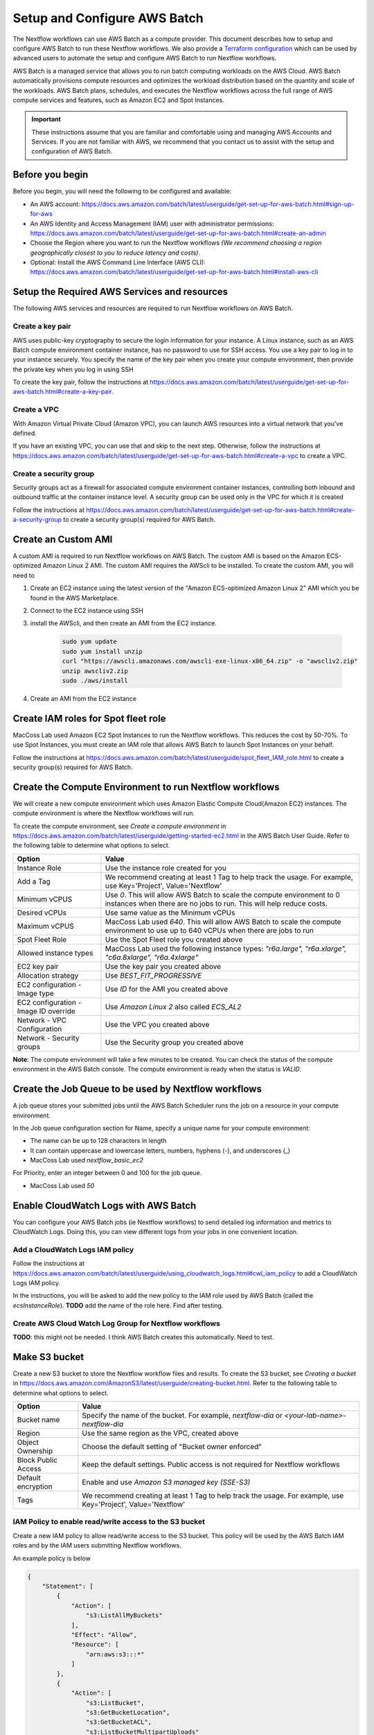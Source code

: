 =====================================
Setup and Configure AWS Batch
=====================================

The Nextflow workflows can use AWS Batch as a compute provider. This document describes how to setup and configure AWS Batch to run these Nextflow workflows. We also provide a `Terraform configuration <http://sdfs>`_ which can be used by advanced users to automate the setup and configure AWS Batch to run Nextflow workflows.

AWS Batch is a managed service that allows you to run batch computing workloads on the AWS Cloud. AWS Batch automatically provisions compute resources and optimizes the workload distribution based on the quantity and scale of the workloads. AWS Batch plans, schedules, and executes the Nextflow workflows across the full range of AWS compute services and features, such as Amazon EC2 and Spot Instances.

.. important:: These instructions assume that you are familiar and comfortable using and managing AWS Accounts and Services. If you are not familiar with AWS, we recommend that you contact us to assist with the setup and configuration of AWS Batch.


Before you begin
================
Before you begin, you will need the following to be configured and available:

* An AWS account: https://docs.aws.amazon.com/batch/latest/userguide/get-set-up-for-aws-batch.html#sign-up-for-aws
* An AWS Identity and Access Management (IAM) user with administrator permissions: https://docs.aws.amazon.com/batch/latest/userguide/get-set-up-for-aws-batch.html#create-an-admin
* Choose the Region where you want to run the Nextflow workflows *(We recommend choosing a region geographically closest to you to reduce latency and costs)*.
* Optional: Install the AWS Command Line Interface (AWS CLI): https://docs.aws.amazon.com/batch/latest/userguide/get-set-up-for-aws-batch.html#install-aws-cli


Setup the Required AWS Services and resources
=============================================
The following AWS services and resources are required to run Nextflow workflows on AWS Batch. 

Create a key pair
-----------------
AWS uses public-key cryptography to secure the login information for your instance. A Linux instance, such as an AWS Batch compute environment container instance, has no password to use for SSH access. You use a key pair to log in to your instance securely. You specify the name of the key pair when you create your compute environment, then provide the private key when you log in using SSH

To create the key pair, follow the instructions at https://docs.aws.amazon.com/batch/latest/userguide/get-set-up-for-aws-batch.html#create-a-key-pair.

Create a VPC
------------
With Amazon Virtual Private Cloud (Amazon VPC), you can launch AWS resources into a virtual network that you've defined. 

If you have an existing VPC, you can use that and skip to the next step. Otherwise, follow the instructions at https://docs.aws.amazon.com/batch/latest/userguide/get-set-up-for-aws-batch.html#create-a-vpc to create a VPC.



Create a security group
-----------------------
Security groups act as a firewall for associated compute environment container instances, controlling both inbound and outbound traffic at the container instance level. A security group can be used only in the VPC for which it is created

Follow the instructions at https://docs.aws.amazon.com/batch/latest/userguide/get-set-up-for-aws-batch.html#create-a-security-group to create a security group(s) required for AWS Batch.


Create an Custom AMI
=====================================
A custom AMI is required to run Nextflow workflows on AWS Batch. The custom AMI is based on the Amazon ECS-optimized Amazon Linux 2 AMI. The custom AMI requires the AWScli to be installed. To create the custom AMI, you will need to 

1. Create an EC2 instance using the latest version of the "Amazon ECS-optimized Amazon Linux 2" AMI which you be found in the AWS Marketplace.
2. Connect to the EC2 instance using SSH
3. install the AWScli, and then create an AMI from the EC2 instance.

    .. code-block:: bash

        sudo yum update
        sudo yum install unzip
        curl "https://awscli.amazonaws.com/awscli-exe-linux-x86_64.zip" -o "awscliv2.zip"
        unzip awscliv2.zip
        sudo ./aws/install

4. Create an AMI from the EC2 instance


Create IAM roles for Spot fleet role
====================================
MacCoss Lab used Amazon EC2 Spot Instances to run the Nextflow workflows. This reduces the cost by 50-70%. To use Spot Instances, you must create an IAM role that allows AWS Batch to launch Spot Instances on your behalf.

Follow the instructions at https://docs.aws.amazon.com/batch/latest/userguide/spot_fleet_IAM_role.html to create a security group(s) required for AWS Batch.


Create the Compute Environment to run Nextflow workflows
========================================================
We will create a new compute environment which uses Amazon Elastic Compute Cloud(Amazon EC2) instances. The compute environment is where the Nextflow workflows will run.

To create the compute environment, see *Create a compute environment* in https://docs.aws.amazon.com/batch/latest/userguide/getting-started-ec2.html in the AWS Batch User Guide. Refer to the following table to determine what options to select.

=====================================  ============
Option                                 Value
=====================================  ============
Instance Role                          Use the instance role created for you
Add a Tag                              We recommend creating at least 1 Tag to help track the usage. For example, use Key='Project', Value='Nextflow'
Minimum vCPUS                          Use `0`. This will allow AWS Batch to scale the compute environment to 0 instances when there are no jobs to run. This will help reduce costs.
Desired vCPUs                          Use same value as the Minimum vCPUs
Maximum vCPUS                          MacCoss Lab used `640`. This will allow AWS Batch to scale the compute environment to use up to 640 vCPUs when there are jobs to run 
Spot Fleet Role                        Use the Spot Fleet role you created above
Allowed instance types                 MacCoss Lab used the following instance types: `"r6a.large", "r6a.xlarge", "c6a.8xlarge", "r6a.4xlarge"`
EC2 key pair                           Use the key pair you created above
Allocation strategy                    Use `BEST_FIT_PROGRESSIVE`
EC2 configuration - Image type         Use `ID` for the AMI you created above
EC2 configuration - Image ID override  Use `Amazon Linux 2` also called `ECS_AL2`
Network - VPC Configuration            Use the VPC you created above
Network - Security groups              Use the Security group you created above
=====================================  ============

**Note**: The compute environment will take a few minutes to be created. You can check the status of the compute environment in the AWS Batch console. The compute environment is ready when the status is `VALID`.


Create the Job Queue to be used by Nextflow workflows
=====================================================
A job queue stores your submitted jobs until the AWS Batch Scheduler runs the job on a resource in your compute environment.

In the Job queue configuration section for Name, specify a unique name for your compute environment: 

- The name can be up to 128 characters in length
- It can contain uppercase and lowercase letters, numbers, hyphens (-), and underscores (_)
- MacCoss Lab used `nextflow_basic_ec2`

For Priority, enter an integer between 0 and 100 for the job queue.

- MacCoss Lab used `50`


Enable CloudWatch Logs with AWS Batch
=====================================
You can configure your AWS Batch jobs (ie Nextflow workflows) to send detailed log information and metrics to CloudWatch Logs. Doing this, you can view different logs from your jobs in one convenient location.

Add a CloudWatch Logs IAM policy
--------------------------------
Follow the instructions at https://docs.aws.amazon.com/batch/latest/userguide/using_cloudwatch_logs.html#cwl_iam_policy to add a CloudWatch Logs IAM policy. 

In the instructions, you will be asked to add the new policy to the IAM role used by AWS Batch (called the `ecsInstanceRole`). **TODO** add the name of the role here. Find after testing.

Create AWS Cloud Watch Log Group for Nextflow workflows
-------------------------------------------------------
**TODO**: this might not be needed. I think AWS Batch creates this automatically. Need to test.


Make S3 bucket 
==============
Create a new S3 bucket to store the Nextflow workflow files and results. To create the S3 bucket, see *Creating a bucket* in https://docs.aws.amazon.com/AmazonS3/latest/userguide/creating-bucket.html. Refer to the following table to determine what options to select.

=====================================  ============
Option                                 Value
=====================================  ============
Bucket name                            Specify the name of the bucket. For example, `nextflow-dia` or `<your-lab-name>-nextflow-dia`
Region                                 Use the same region as the VPC, created above
Object Ownership                       Choose the default setting of "Bucket owner enforced"
Block Public Access                    Keep the default settings. Public access is not required for Nextflow workflows
Default encryption                     Enable and use `Amazon S3 managed key (SSE-S3)`
Tags                                    We recommend creating at least 1 Tag to help track the usage. For example, use Key='Project', Value='Nextflow'
=====================================  ============


IAM Policy to enable read/write access to the S3 bucket
-------------------------------------------------------
Create a new IAM policy to allow read/write access to the S3 bucket. This policy will be used by the AWS Batch IAM roles and by the IAM users submitting Nextflow workflows.

An example policy is below

.. code::

    {
        "Statement": [
            {
                "Action": [
                    "s3:ListAllMyBuckets"
                ],
                "Effect": "Allow",
                "Resource": [
                    "arn:aws:s3:::*"
                ]
            },
            {
                "Action": [
                    "s3:ListBucket",
                    "s3:GetBucketLocation",
                    "s3:GetBucketACL",
                    "s3:ListBucketMultipartUploads"
                ],
                "Effect": "Allow",
                "Resource": [
                    "arn:aws:s3:::<bucket-name>"
                ]
            },
            {
                "Action": [
                    "s3:PutObject",
                    "s3:PutObjectAcl",
                    "s3:GetObject",
                    "s3:GetObjectAcl",
                    "s3:DeleteObject",
                    "s3:AbortMultipartUpload",
                    "s3:ListMultipartUploadParts"
                ],
                "Effect": "Allow",
                "Resource": [
                    "arn:aws:s3:::<bucket-name>",
                    "arn:aws:s3:::<bucket-name>/*"
                ]
            }
        ],
        "Version": "2012-10-17"
    }

- where `<bucket-name>` is the name of the S3 bucket you created above.

Add the new policy to the IAM role(s) used by AWS Batch (called the `ecsInstanceRole`). 
**TODO** add the name of the role here. Find after testing.


Create IAM Users for users submitting Nextflow workflows
========================================================

Create IAM Policy to enable running AWS Batch jobs
--------------------------------------------------
Create a new IAM policy to allow IAM users to submit AWS Batch jobs. 

An example policy is below:

.. code::

    {
        "Version": "2012-10-17",
        "Statement": [
            {
                "Effect": "Allow",
                "Action": [
                    "batch:DescribeJobQueues",
                    "batch:CancelJob",
                    "batch:SubmitJob",
                    "batch:ListJobs",
                    "batch:DescribeComputeEnvironments",
                    "batch:TerminateJob",
                    "batch:DescribeJobs",
                    "batch:RegisterJobDefinition",
                    "batch:DescribeJobDefinitions",
                    "batch:TagResource"
                ],
                "Resource": [
                    "*"
                ]
            },
            {
                "Effect": "Allow",
                "Action": [
                    "ecs:DescribeTasks",
                    "ec2:DescribeInstances",
                    "ec2:DescribeInstanceTypes",
                    "ec2:DescribeInstanceAttribute",
                    "ecs:DescribeContainerInstances",
                    "ec2:DescribeInstanceStatus"
                ],
                "Resource": [
                    "*"
                ]
            },
            {
                "Effect": "Allow",
                "Action": [
                    "ecr:GetAuthorizationToken",
                    "ecr:BatchCheckLayerAvailability",
                    "ecr:GetDownloadUrlForLayer",
                    "ecr:GetRepositoryPolicy",
                    "ecr:DescribeRepositories",
                    "ecr:ListImages",
                    "ecr:DescribeImages",
                    "ecr:BatchGetImage",
                    "ecr:GetLifecyclePolicy",
                    "ecr:GetLifecyclePolicyPreview",
                    "ecr:ListTagsForResource",
                    "ecr:DescribeImageScanFindings",
                    "logs:GetLogEvents"
                ],
                "Resource": [
                    "*"
                ]
            }
        ]
    }


Create IAM Users 
----------------
Create a new IAM user for each user who will be submitting Nextflow workflows. If the users already have an IAM user, you can use that IAM user and skip the instructions for creating the user. Ideally the IAM user should have both programmatic and console access.

Follow the instructions to create an IAM user at https://docs.aws.amazon.com/IAM/latest/UserGuide/id_users_create.html

When creating the IAM user, you will be asked to add permissions: 

- Add the IAM policy created in the *Create IAM Policy to enable running AWS Batch jobs* section above
- Add the IAM policy created in the *IAM Policy to enable read/write access to the S3 bucket* section above


Next steps
==========
Set up of AWS Batch is complete. Next see our :doc:`configure_workflow` document for how to configure and run the workflow using AWS Batch.
